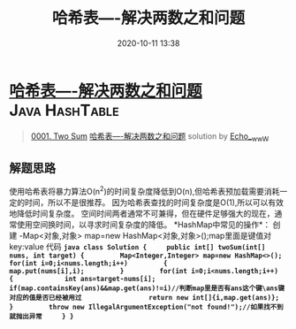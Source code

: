 #+TITLE: 哈希表----解决两数之和问题
#+DATE: 2020-10-11 13:38
#+LAST_MODIFIED: 2020-10-11 13:38
#+STARTUP: overview
#+HUGO_WEIGHT: auto
#+HUGO_AUTO_SET_LASTMOD: t
#+EXPORT_FILE_NAME: 0001-two-sum-ha-xi-biao-by-echo__www
#+HUGO_BASE_DIR:~/G/blog
#+HUGO_SECTION: leetcode
#+HUGO_CATEGORIES:leetcode
#+HUGO_TAGS: Leetcode Algorithms Java HashTable

* [[https://leetcode-cn.com/problems/two-sum/solution/ha-xi-biao-by-echo__www/][哈希表----解决两数之和问题]] :Java:HashTable:
:PROPERTIES:
:VISIBILITY: children
:END:

#+begin_quote
[[https://leetcode-cn.com/problems/two-sum/][0001. Two Sum]] [[https://leetcode-cn.com/problems/two-sum/solution/ha-xi-biao-by-echo__www/][哈希表----解决两数之和问题]] solution by [[https://leetcode-cn.com/u/echo__www/][Echo__wwW]]
#+end_quote

** 解题思路
    :PROPERTIES:
    :CUSTOM_ID: 解题思路
    :END:

使用哈希表将暴力算法O(n^2)的时间复杂度降低到O(n),但哈希表预加载需要消耗一定的时间，所以不是很推荐。
因为哈希表查找的时间复杂度是O(1),所以可以有效地降低时间复杂度。
空间时间两者通常不可兼得，但在硬件足够强大的现在，通常使用空间换时间，以寻求时间复杂度的降低。
*HashMap中常见的操作*： 创建 -Map<对象,对象> map=new
HashMap<对象,对象>();map里面是键值对key:value
代码
*=java class Solution {     public int[] twoSum(int[] nums, int target) {         Map<Integer,Integer> map=new HashMap<>();         for(int i=0;i<nums.length;i++)         {             map.put(nums[i],i);         }         for(int i=0;i<nums.length;i++)         {             int ans=target-nums[i];             if(map.containsKey(ans)&&map.get(ans)!=i)//判断map里是否有ans这个键\ans键对应的值是否已经被用过                 return new int[]{i,map.get(ans)};           }         throw new IllegalArgumentException("not found!");//如果找不到就抛出异常     } }=*
